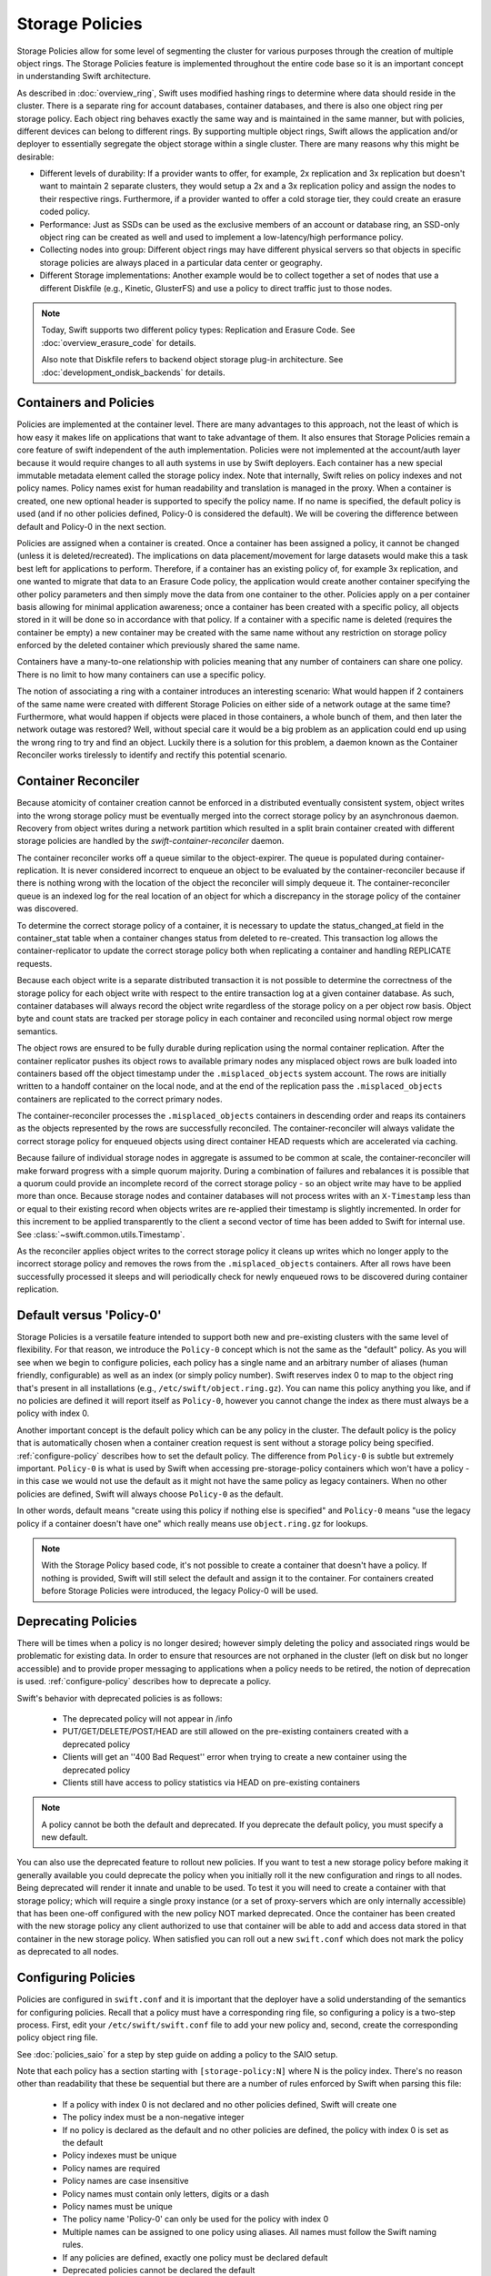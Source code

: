 ================
Storage Policies
================

Storage Policies allow for some level of segmenting the cluster for various
purposes through the creation of multiple object rings. The Storage Policies
feature is implemented throughout the entire code base so it is an important
concept in understanding Swift architecture.

As described in :doc:`overview_ring`, Swift uses modified hashing rings to
determine where data should reside in the cluster. There is a separate ring for
account databases, container databases, and there is also one object ring per
storage policy.  Each object ring behaves exactly the same way and is maintained
in the same manner, but with policies, different devices can belong to different
rings. By supporting multiple object rings, Swift allows the application and/or
deployer to essentially segregate the object storage within a single cluster.
There are many reasons why this might be desirable:

* Different levels of durability:  If a provider wants to offer, for example,
  2x replication and 3x replication but doesn't want to maintain 2 separate
  clusters, they would setup a 2x and a 3x replication policy and assign the
  nodes to their respective rings. Furthermore, if a provider wanted to offer a
  cold storage tier, they could create an erasure coded policy.

* Performance:  Just as SSDs can be used as the exclusive members of an account
  or database ring, an SSD-only object ring can be created as well and used to
  implement a low-latency/high performance policy.

* Collecting nodes into group:  Different object rings may have different
  physical servers so that objects in specific storage policies are always
  placed in a particular data center or geography.

* Different Storage implementations:  Another example would be to collect
  together a set of nodes that use a different Diskfile (e.g., Kinetic,
  GlusterFS) and use a policy to direct traffic just to those nodes.

.. note::

    Today, Swift supports two different policy types: Replication and Erasure
    Code. See :doc:`overview_erasure_code` for details.

    Also note that Diskfile refers to backend object storage plug-in
    architecture. See :doc:`development_ondisk_backends` for details.

-----------------------
Containers and Policies
-----------------------

Policies are implemented at the container level.  There are many advantages to
this approach, not the least of which is how easy it makes life on
applications that want to take advantage of them.  It also ensures that
Storage Policies remain a core feature of swift independent of the auth
implementation.  Policies were not implemented at the account/auth layer
because it would require changes to all auth systems in use by Swift
deployers.  Each container has a new special immutable metadata element called
the storage policy index.  Note that internally, Swift relies on policy
indexes and not policy names.  Policy names exist for human readability and
translation is managed in the proxy.  When a container is created, one new
optional header is supported to specify the policy name. If no name is
specified, the default policy is used (and if no other policies defined,
Policy-0 is considered the default).  We will be covering the difference
between default and Policy-0 in the next section.

Policies are assigned when a container is created.  Once a container has been
assigned a policy, it cannot be changed (unless it is deleted/recreated).  The
implications on data placement/movement for large datasets would make this a
task best left for applications to perform. Therefore, if a container has an
existing policy of, for example 3x replication, and one wanted to migrate that
data to an Erasure Code policy, the application would create another container
specifying the other policy parameters and then simply move the data from one
container to the other.  Policies apply on a per container basis allowing for
minimal application awareness; once a container has been created with a specific
policy, all objects stored in it will be done so in accordance with that policy.
If a container with a specific name is deleted (requires the container be empty)
a new container may be created with the same name without any restriction on
storage policy enforced by the deleted container which previously shared the
same name.

Containers have a many-to-one relationship with policies meaning that any number
of containers can share one policy.  There is no limit to how many containers
can use a specific policy.

The notion of associating a ring with a container introduces an interesting
scenario: What would happen if 2 containers of the same name were created with
different Storage Policies on either side of a network outage at the same time?
Furthermore, what would happen if objects were placed in those containers, a
whole bunch of them, and then later the network outage was restored?  Well,
without special care it would be a big problem as an application could end up
using the wrong ring to try and find an object.  Luckily there is a solution for
this problem, a daemon known as the Container Reconciler works tirelessly to
identify and rectify this potential scenario.

--------------------
Container Reconciler
--------------------

Because atomicity of container creation cannot be enforced in a
distributed eventually consistent system, object writes into the wrong
storage policy must be eventually merged into the correct storage policy
by an asynchronous daemon.  Recovery from object writes during a network
partition which resulted in a split brain container created with
different storage policies are handled by the
`swift-container-reconciler` daemon.

The container reconciler works off a queue similar to the
object-expirer.  The queue is populated during container-replication.
It is never considered incorrect to enqueue an object to be evaluated by
the container-reconciler because if there is nothing wrong with the location
of the object the reconciler will simply dequeue it.  The
container-reconciler queue is an indexed log for the real location of an
object for which a discrepancy in the storage policy of the container was
discovered.

To determine the correct storage policy of a container, it is necessary
to update the status_changed_at field in the container_stat table when a
container changes status from deleted to re-created.  This transaction
log allows the container-replicator to update the correct storage policy
both when replicating a container and handling REPLICATE requests.

Because each object write is a separate distributed transaction it is
not possible to determine the correctness of the storage policy for each
object write with respect to the entire transaction log at a given
container database.  As such, container databases will always record the
object write regardless of the storage policy on a per object row basis.
Object byte and count stats are tracked per storage policy in each
container and reconciled using normal object row merge semantics.

The object rows are ensured to be fully durable during replication using
the normal container replication.  After the container
replicator pushes its object rows to available primary nodes any
misplaced object rows are bulk loaded into containers based off the
object timestamp under the ``.misplaced_objects`` system account.  The
rows are initially written to a handoff container on the local node, and
at the end of the replication pass the ``.misplaced_objects`` containers are
replicated to the correct primary nodes.

The container-reconciler processes the ``.misplaced_objects`` containers in
descending order and reaps its containers as the objects represented by
the rows are successfully reconciled.  The container-reconciler will
always validate the correct storage policy for enqueued objects using
direct container HEAD requests which are accelerated via caching.

Because failure of individual storage nodes in aggregate is assumed to
be common at scale, the container-reconciler will make forward progress
with a simple quorum majority.  During a combination of failures and
rebalances it is possible that a quorum could provide an incomplete
record of the correct storage policy - so an object write may have to be
applied more than once.  Because storage nodes and container databases
will not process writes with an ``X-Timestamp`` less than or equal to
their existing record when objects writes are re-applied their timestamp
is slightly incremented.  In order for this increment to be applied
transparently to the client a second vector of time has been added to
Swift for internal use.  See :class:`~swift.common.utils.Timestamp`.

As the reconciler applies object writes to the correct storage policy it
cleans up writes which no longer apply to the incorrect storage policy
and removes the rows from the ``.misplaced_objects`` containers.  After all
rows have been successfully processed it sleeps and will periodically
check for newly enqueued rows to be discovered during container
replication.

.. _default-policy:

-------------------------
Default versus 'Policy-0'
-------------------------

Storage Policies is a versatile feature intended to support both new and
pre-existing clusters with the same level of flexibility.  For that reason, we
introduce the ``Policy-0`` concept which is not the same as the "default"
policy.  As you will see when we begin to configure policies, each policy has
a single name and an arbitrary number of aliases (human friendly,
configurable) as well as an index (or simply policy number). Swift reserves
index 0 to map to the object ring that's present in all installations
(e.g., ``/etc/swift/object.ring.gz``). You can name this policy anything you
like, and if no policies are defined it will report itself as ``Policy-0``,
however you cannot change the index as there must always be a policy with
index 0.

Another important concept is the default policy which can be any policy
in the cluster.  The default policy is the policy that is automatically
chosen when a container creation request is sent without a storage
policy being specified. :ref:`configure-policy` describes how to set the
default policy.  The difference from ``Policy-0`` is subtle but
extremely important.  ``Policy-0`` is what is used by Swift when
accessing pre-storage-policy containers which won't have a policy - in
this case we would not use the default as it might not have the same
policy as legacy containers.  When no other policies are defined, Swift
will always choose ``Policy-0`` as the default.

In other words, default means "create using this policy if nothing else is
specified" and ``Policy-0`` means "use the legacy policy if a container doesn't
have one" which really means use ``object.ring.gz`` for lookups.

.. note::

    With the Storage Policy based code, it's not possible to create a
    container that doesn't have a policy.  If nothing is provided, Swift will
    still select the default and assign it to the container.  For containers
    created before Storage Policies were introduced, the legacy Policy-0 will
    be used.

.. _deprecate-policy:

--------------------
Deprecating Policies
--------------------

There will be times when a policy is no longer desired; however simply
deleting the policy and associated rings would be problematic for existing
data.  In order to ensure that resources are not orphaned in the cluster (left
on disk but no longer accessible) and to provide proper messaging to
applications when a policy needs to be retired, the notion of deprecation is
used.  :ref:`configure-policy` describes how to deprecate a policy.

Swift's behavior with deprecated policies is as follows:

 * The deprecated policy will not appear in /info
 * PUT/GET/DELETE/POST/HEAD are still allowed on the pre-existing containers
   created with a deprecated policy
 * Clients will get an ''400 Bad Request'' error when trying to create a new
   container using the deprecated policy
 * Clients still have access to policy statistics via HEAD on pre-existing
   containers

.. note::

    A policy cannot be both the default and deprecated.  If you deprecate the
    default policy, you must specify a new default.

You can also use the deprecated feature to rollout new policies.  If you
want to test a new storage policy before making it generally available
you could deprecate the policy when you initially roll it the new
configuration and rings to all nodes.  Being deprecated will render it
innate and unable to be used.  To test it you will need to create a
container with that storage policy; which will require a single proxy
instance (or a set of proxy-servers which are only internally
accessible) that has been one-off configured with the new policy NOT
marked deprecated.  Once the container has been created with the new
storage policy any client authorized to use that container will be able
to add and access data stored in that container in the new storage
policy.  When satisfied you can roll out a new ``swift.conf`` which does
not mark the policy as deprecated to all nodes.

.. _configure-policy:

--------------------
Configuring Policies
--------------------

Policies are configured in ``swift.conf`` and it is important that the deployer
have a solid understanding of the semantics for configuring policies.  Recall
that a policy must have a corresponding ring file, so configuring a policy is a
two-step process.  First, edit your ``/etc/swift/swift.conf`` file to add your
new policy and, second, create the corresponding policy object ring file.

See :doc:`policies_saio` for a step by step guide on adding a policy to the SAIO
setup.

Note that each policy has a section starting with ``[storage-policy:N]`` where N
is the policy index.  There's no reason other than readability that these be
sequential but there are a number of rules enforced by Swift when parsing this
file:

    * If a policy with index 0 is not declared and no other policies defined,
      Swift will create one
    * The policy index must be a non-negative integer
    * If no policy is declared as the default and no other policies are
      defined, the policy with index 0 is set as the default
    * Policy indexes must be unique
    * Policy names are required
    * Policy names are case insensitive
    * Policy names must contain only letters, digits or a dash
    * Policy names must be unique
    * The policy name 'Policy-0' can only be used for the policy with index 0
    * Multiple names can be assigned to one policy using aliases. All names
      must follow the Swift naming rules.
    * If any policies are defined, exactly one policy must be declared default
    * Deprecated policies cannot be declared the default
    * If no ``policy_type`` is provided, ``replication`` is the default value.

The following is an example of a properly configured ``swift.conf`` file. See
:doc:`policies_saio` for full instructions on setting up an all-in-one with this
example configuration.::

        [swift-hash]
        # random unique strings that can never change (DO NOT LOSE)
        # Use only printable chars (python -c "import string; print(string.printable)")
        swift_hash_path_prefix = changeme
        swift_hash_path_suffix = changeme

        [storage-policy:0]
        name = gold
        aliases = yellow, orange
        policy_type = replication
        default = yes

        [storage-policy:1]
        name = silver
        policy_type = replication
        deprecated = yes

Review :ref:`default-policy` and :ref:`deprecate-policy` for more
information about the ``default`` and ``deprecated`` options.

There are some other considerations when managing policies:

    * Policy names can be changed.
    * Aliases are supported and can be added and removed. If the primary name
      of a policy is removed the next available alias will be adopted as the
      primary name. A policy must always have at least one name.
    * You cannot change the index of a policy once it has been created
    * The default policy can be changed at any time, by adding the
      default directive to the desired policy section
    * Any policy may be deprecated by adding the deprecated directive to
      the desired policy section, but a deprecated policy may not also
      be declared the default, and you must specify a default - so you
      must have policy which is not deprecated at all times.
    * The option ``policy_type`` is used to distinguish between different
      policy types. The default value is ``replication``. When defining an EC
      policy use the value ``erasure_coding``.
    * The EC policy has additional required parameters. See
      :doc:`overview_erasure_code` for details.

Once ``swift.conf`` is configured for a new policy, a new ring must be created.
The ring tools are not policy name aware so it's critical that the
correct policy index be used when creating the new policy's ring file.
Additional object rings are created in the same manner as the legacy ring
except that '-N' is appended after the word ``object`` where N matches the
policy index used in ``swift.conf``.  This naming convention follows the pattern
for per-policy storage node data directories as well.  So, to create the ring
for policy 1::

        swift-ring-builder object-1.builder create 10 3 1
        <and add devices, rebalance using the same naming convention>

.. note::

    The same drives can indeed be used for multiple policies and the details
    of how that's managed on disk will be covered in a later section, it's
    important to understand the implications of such a configuration before
    setting one up.  Make sure it's really what you want to do, in many cases
    it will be, but in others maybe not.

--------------
Using Policies
--------------

Using policies is very simple - a policy is only specified when a container is
initially created.  There are no other API changes.  Creating a container can
be done without any special policy information::

        curl -v -X PUT -H 'X-Auth-Token: <your auth token>' \
            http://127.0.0.1:8080/v1/AUTH_test/myCont0

Which will result in a container created that is associated with the
policy name 'gold' assuming we're using the swift.conf example from
above.  It would use 'gold' because it was specified as the default.
Now, when we put an object into this container, it will get placed on
nodes that are part of the ring we created for policy 'gold'.

If we wanted to explicitly state that we wanted policy 'gold' the command
would simply need to include a new header as shown below::

        curl -v -X PUT -H 'X-Auth-Token: <your auth token>' \
            -H 'X-Storage-Policy: gold' http://127.0.0.1:8080/v1/AUTH_test/myCont0

And that's it!  The application does not need to specify the policy name ever
again.  There are some illegal operations however:

* If an invalid (typo, non-existent) policy is specified: 400 Bad Request
* if you try to change the policy either via PUT or POST: 409 Conflict

If you'd like to see how the storage in the cluster is being used, simply HEAD
the account and you'll see not only the cumulative numbers, as before, but
per policy statistics as well.  In the example below there's 3 objects total
with two of them in policy 'gold' and one in policy 'silver'::

        curl -i -X HEAD -H 'X-Auth-Token: <your auth token>' \
            http://127.0.0.1:8080/v1/AUTH_test

and your results will include (some output removed for readability)::

        X-Account-Container-Count: 3
        X-Account-Object-Count: 3
        X-Account-Bytes-Used: 21
        X-Storage-Policy-Gold-Object-Count: 2
        X-Storage-Policy-Gold-Bytes-Used: 14
        X-Storage-Policy-Silver-Object-Count: 1
        X-Storage-Policy-Silver-Bytes-Used: 7

--------------
Under the Hood
--------------

Now that we've explained a little about what Policies are and how to
configure/use them, let's explore how Storage Policies fit in at the
nuts-n-bolts level.

Parsing and Configuring
-----------------------

The module, :ref:`storage_policy`, is responsible for parsing the
``swift.conf`` file, validating the input, and creating a global collection of
configured policies via class :class:`.StoragePolicyCollection`.  This
collection is made up of policies of class :class:`.StoragePolicy`. The
collection class includes handy functions for getting to a policy either by
name or by index , getting info about the policies, etc. There's also one
very important function, :meth:`~.StoragePolicyCollection.get_object_ring`.
Object rings are members of the :class:`.StoragePolicy` class and are
actually not instantiated until the :meth:`~.StoragePolicy.load_ring`
method is called.  Any caller anywhere in the code base that needs to access
an object ring must use the :data:`.POLICIES` global singleton to access the
:meth:`~.StoragePolicyCollection.get_object_ring` function and provide the
policy index which will call :meth:`~.StoragePolicy.load_ring` if
needed; however, when starting request handling services such as the
:ref:`proxy-server` rings are proactively loaded to provide moderate
protection against a mis-configuration resulting in a run time error.  The
global is instantiated when Swift starts and provides a mechanism to patch
policies for the test code.

Middleware
----------

Middleware can take advantage of policies through the :data:`.POLICIES` global
and by importing :func:`.get_container_info` to gain access to the policy index
associated with the container in question.  From the index it can then use the
:data:`.POLICIES` singleton to grab the right ring.  For example,
:ref:`list_endpoints` is policy aware using the means just described. Another
example is :ref:`recon` which will report the md5 sums for all of the rings.

Proxy Server
------------

The :ref:`proxy-server` module's role in Storage Policies is essentially to make
sure the correct ring is used as its member element.  Before policies, the one
object ring would be instantiated when the :class:`.Application` class was
instantiated and could be overridden by test code via init parameter.  With
policies, however, there is no init parameter and the :class:`.Application`
class instead depends on the :data:`.POLICIES` global singleton to retrieve the
ring which is instantiated the first time it's needed.  So, instead of an object
ring member of the :class:`.Application` class, there is an accessor function,
:meth:`~.Application.get_object_ring`, that gets the ring from
:data:`.POLICIES`.

In general, when any module running on the proxy requires an object ring, it
does so via first getting the policy index from the cached container info.  The
exception is during container creation where it uses the policy name from the
request header to look up policy index from the :data:`.POLICIES` global.  Once
the proxy has determined the policy index, it can use the
:meth:`~.Application.get_object_ring` method described earlier to gain access to
the correct ring.  It then has the responsibility of passing the index
information, not the policy name, on to the back-end servers via the header ``X
-Backend-Storage-Policy-Index``. Going the other way, the proxy also strips the
index out of headers that go back to clients, and makes sure they only see the
friendly policy names.

On Disk Storage
---------------

Policies each have their own directories on the back-end servers and are
identified by their storage policy indexes.  Organizing the back-end directory
structures by policy index helps keep track of things and also allows for
sharing of disks between policies which may or may not make sense depending on
the needs of the provider.  More on this later, but for now be aware of the
following directory naming convention:

* ``/objects`` maps to objects associated with Policy-0
* ``/objects-N`` maps to storage policy index #N
* ``/async_pending`` maps to async pending update for Policy-0
* ``/async_pending-N`` maps to async pending update for storage policy index #N
* ``/tmp`` maps to the DiskFile temporary directory for Policy-0
* ``/tmp-N`` maps to the DiskFile temporary directory for policy index #N
* ``/quarantined/objects`` maps to the quarantine directory for Policy-0
* ``/quarantined/objects-N`` maps to the quarantine directory for policy index #N

Note that these directory names are actually owned by the specific Diskfile
implementation, the names shown above are used by the default Diskfile.

Object Server
-------------

The :ref:`object-server` is not involved with selecting the storage policy
placement directly.  However, because of how back-end directory structures are
setup for policies, as described earlier, the object server modules do play a
role.  When the object server gets a :class:`.Diskfile`, it passes in the
policy index and leaves the actual directory naming/structure mechanisms to
:class:`.Diskfile`.  By passing in the index, the instance of
:class:`.Diskfile` being used will assure that data is properly located in the
tree based on its policy.

For the same reason, the :ref:`object-updater` also is policy aware.  As
previously described, different policies use different async pending directories
so the updater needs to know how to scan them appropriately.

The :ref:`object-replicator` is policy aware in that, depending on the policy,
it may have to do drastically different things, or maybe not.  For example, the
difference in handling a replication job for 2x versus 3x is trivial; however,
the difference in handling replication between 3x and erasure code is most
definitely not.  In fact, the term 'replication' really isn't appropriate for
some policies like erasure code; however, the majority of the framework for
collecting and processing jobs is common.  Thus, those functions in the
replicator are leveraged for all policies and then there is policy specific code
required for each policy, added when the policy is defined if needed.

The ssync functionality is policy aware for the same reason. Some of the
other modules may not obviously be affected, but the back-end directory
structure owned by :class:`.Diskfile` requires the policy index
parameter.  Therefore ssync being policy aware really means passing the
policy index along.  See :class:`~swift.obj.ssync_sender` and
:class:`~swift.obj.ssync_receiver` for more information on ssync.

For :class:`.Diskfile` itself, being policy aware is all about managing the
back-end structure using the provided policy index.  In other words, callers who
get a :class:`.Diskfile` instance provide a policy index and
:class:`.Diskfile`'s job is to keep data separated via this index (however it
chooses) such that policies can share the same media/nodes if desired.  The
included implementation of :class:`.Diskfile` lays out the directory structure
described earlier but that's owned within :class:`.Diskfile`; external modules
have no visibility into that detail.  A common function is provided to map
various directory names and/or strings based on their policy index. For example
:class:`.Diskfile` defines :func:`.get_data_dir` which builds off of a generic
:func:`.get_policy_string` to consistently build policy aware strings for
various usage.

Container Server
----------------

The :ref:`container-server` plays a very important role in Storage Policies, it
is responsible for handling the assignment of a policy to a container and the
prevention of bad things like changing policies or picking the wrong policy to
use when nothing is specified (recall earlier discussion on Policy-0 versus
default).

The :ref:`container-updater` is policy aware, however its job is very simple, to
pass the policy index along to the :ref:`account-server` via a request header.

The :ref:`container-backend` is responsible for both altering existing DB
schema as well as assuring new DBs are created with a schema that supports
storage policies.  The "on-demand" migration of container schemas allows Swift
to upgrade without downtime (sqlite's alter statements are fast regardless of
row count).  To support rolling upgrades (and downgrades) the incompatible
schema changes to the ``container_stat`` table are made to a
``container_info`` table, and the ``container_stat`` table is replaced with a
view that includes an ``INSTEAD OF UPDATE`` trigger which makes it behave like
the old table.

The policy index is stored here for use in reporting information
about the container as well as managing split-brain scenario induced
discrepancies between containers and their storage policies.  Furthermore,
during split-brain, containers must be prepared to track object updates from
multiple policies so the object table also includes a
``storage_policy_index`` column.  Per-policy object counts and bytes are
updated in the ``policy_stat`` table using ``INSERT`` and ``DELETE`` triggers
similar to the pre-policy triggers that updated ``container_stat`` directly.

The :ref:`container-replicator` daemon will pro-actively migrate legacy
schemas as part of its normal consistency checking process when it updates the
``reconciler_sync_point`` entry in the ``container_info`` table.  This ensures
that read heavy containers which do not encounter any writes will still get
migrated to be fully compatible with the post-storage-policy queries without
having to fall back and retry queries with the legacy schema to service
container read requests.

The :ref:`container-sync-daemon` functionality only needs to be policy aware in
that it accesses the object rings.  Therefore, it needs to pull the policy index
out of the container information and use it to select the appropriate object
ring from the :data:`.POLICIES` global.

Account Server
--------------

The :ref:`account-server`'s role in Storage Policies is really limited to
reporting. When a HEAD request is made on an account (see example provided
earlier), the account server is provided with the storage policy index and
builds the ``object_count`` and ``byte_count`` information for the client on a
per policy basis.

The account servers are able to report per-storage-policy object and byte
counts because of some policy specific DB schema changes.  A policy specific
table, ``policy_stat``, maintains information on a per policy basis (one row
per policy) in the same manner in which the ``account_stat`` table does.  The
``account_stat`` table still serves the same purpose and is not replaced by
``policy_stat``, it holds the total account stats whereas ``policy_stat`` just
has the break downs.  The backend is also responsible for migrating
pre-storage-policy accounts by altering the DB schema and populating the
``policy_stat`` table for Policy-0 with current ``account_stat`` data at that
point in time.

The per-storage-policy object and byte counts are not updated with each object
PUT and DELETE request, instead container updates to the account server are
performed asynchronously by the ``swift-container-updater``.

.. _upgrade-policy:

Upgrading and Confirming Functionality
--------------------------------------

Upgrading to a version of Swift that has Storage Policy support is not
difficult, in fact, the cluster administrator isn't required to make any special
configuration changes to get going.  Swift will automatically begin using the
existing object ring as both the default ring and the Policy-0 ring.  Adding the
declaration of policy 0 is totally optional and in its absence, the name given
to the implicit policy 0 will be 'Policy-0'.  Let's say for testing purposes
that you wanted to take an existing cluster that already has lots of data on it
and upgrade to Swift with Storage Policies. From there you want to go ahead and
create a policy and test a few things out.  All you need to do is:

  #. Upgrade all of your Swift nodes to a policy-aware version of Swift
  #. Define your policies in ``/etc/swift/swift.conf``
  #. Create the corresponding object rings
  #. Create containers and objects and confirm their placement is as expected

For a specific example that takes you through these steps, please see
:doc:`policies_saio`

.. note::

    If you downgrade from a Storage Policy enabled version of Swift to an
    older version that doesn't support policies, you will not be able to
    access any data stored in policies other than the policy with index 0 but
    those objects WILL appear in container listings (possibly as duplicates if
    there was a network partition and un-reconciled objects).  It is EXTREMELY
    important that you perform any necessary integration testing on the
    upgraded deployment before enabling an additional storage policy to ensure
    a consistent API experience for your clients.  DO NOT downgrade to a
    version of Swift that does not support storage policies once you expose
    multiple storage policies.
